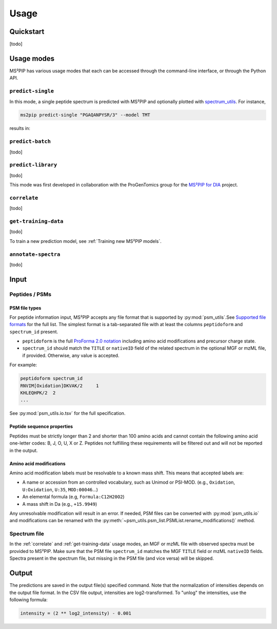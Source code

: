 #####
Usage
#####

Quickstart
==========

[todo]


Usage modes
===========

MS²PIP has various usage modes that each can be accessed through the command-line interface, or
through the Python API.

``predict-single``
------------------

In this mode, a single peptide spectrum is predicted with MS²PIP and optionally plotted with
`spectrum_utils <https://spectrum-utils.readthedocs.io/>`_. For instance,

.. code-block:: sh

    ms2pip predict-single "PGAQANPYSR/3" --model TMT

results in:

.. image:: ../../img/PGAQANPYSR-3-TMT.png
   :alt: Predicted spectrum


``predict-batch``
-----------------

[todo]

``predict-library``
-------------------

[todo]

This mode was first developed in collaboration with the ProGenTomics group for the
`MS²PIP for DIA <https://github.com/brvpuyve/MS2PIP-for-DIA>`_ project.

``correlate``
-------------

[todo]

``get-training-data``
---------------------

[todo]

To train a new prediction model, see :ref:`Training new MS²PIP models`.

``annotate-spectra``
---------------------

[todo]


Input
=====

Peptides / PSMs
---------------

PSM file types
~~~~~~~~~~~~~~

For peptide information input, MS²PIP accepts any file format that is supported by
:py:mod:`psm_utils`.See
`Supported file formats <https://psm-utils.readthedocs.io/en/stable/#supported-file-formats>`_ for
the full list. The simplest format is a tab-separated file with at least the columns
``peptidoform`` and ``spectrum_id`` present.

- ``peptidoform`` is the full
  `ProForma 2.0 notation <https://doi.org/10.1021/acs.jproteome.1c00771>`_ including amino acid
  modifications and precursor charge state.
- ``spectrum_id`` should match the ``TITLE`` or ``nativeID`` field of the related spectrum in the
  optional MGF or mzML file, if provided. Otherwise, any value is accepted.

For example:

.. code-block::

    peptidoform	spectrum_id
    RNVIM[Oxidation]DKVAK/2	1
    KHLEQHPK/2	2
    ...

See :py:mod:`psm_utils.io.tsv` for the full specification.

Peptide sequence properties
~~~~~~~~~~~~~~~~~~~~~~~~~~~

Peptides must be strictly longer than 2 and shorter than 100 amino acids and
cannot contain the following amino acid one-letter codes: B, J, O, U, X or Z.
Peptides not fulfilling these requirements will be filtered out and will not be
reported in the output.

Amino acid modifications
~~~~~~~~~~~~~~~~~~~~~~~~

Amino acid modification labels must be resolvable to a known mass shift. This means that
accepted labels are:

- A name or accession from an controlled vocabulary, such as Unimod or PSI-MOD. (e.g.,
  ``Oxidation``, ``U:Oxidation``, ``U:35``, ``MOD:00046``...)
- An elemental formula (e.g, ``Formula:C12H20O2``)
- A mass shift in Da (e.g., ``+15.9949``)

Any unresolvable modification will result in an error. If needed, PSM files can be converted with
:py:mod:`psm_utils.io` and modifications can be renamed with the
:py:meth:`~psm_utils.psm_list.PSMList.rename_modifications()` method.

Spectrum file
-------------

In the :ref:`correlate` and :ref:`get-training-data` usage modes, an MGF or mzML file with observed
spectra must be provided to MS²PIP. Make sure that the PSM file ``spectrum_id`` matches the MGF
``TITLE`` field or mzML ``nativeID`` fields. Spectra present in the spectrum file, but missing in
the PSM file (and vice versa) will be skipped.


Output
======

The predictions are saved in the output file(s) specified command. Note that the normalization of
intensities depends on the output file format. In the CSV file output, intensities are
log2-transformed. To "unlog" the intensities, use the following formula:

.. code-block::

    intensity = (2 ** log2_intensity) - 0.001

